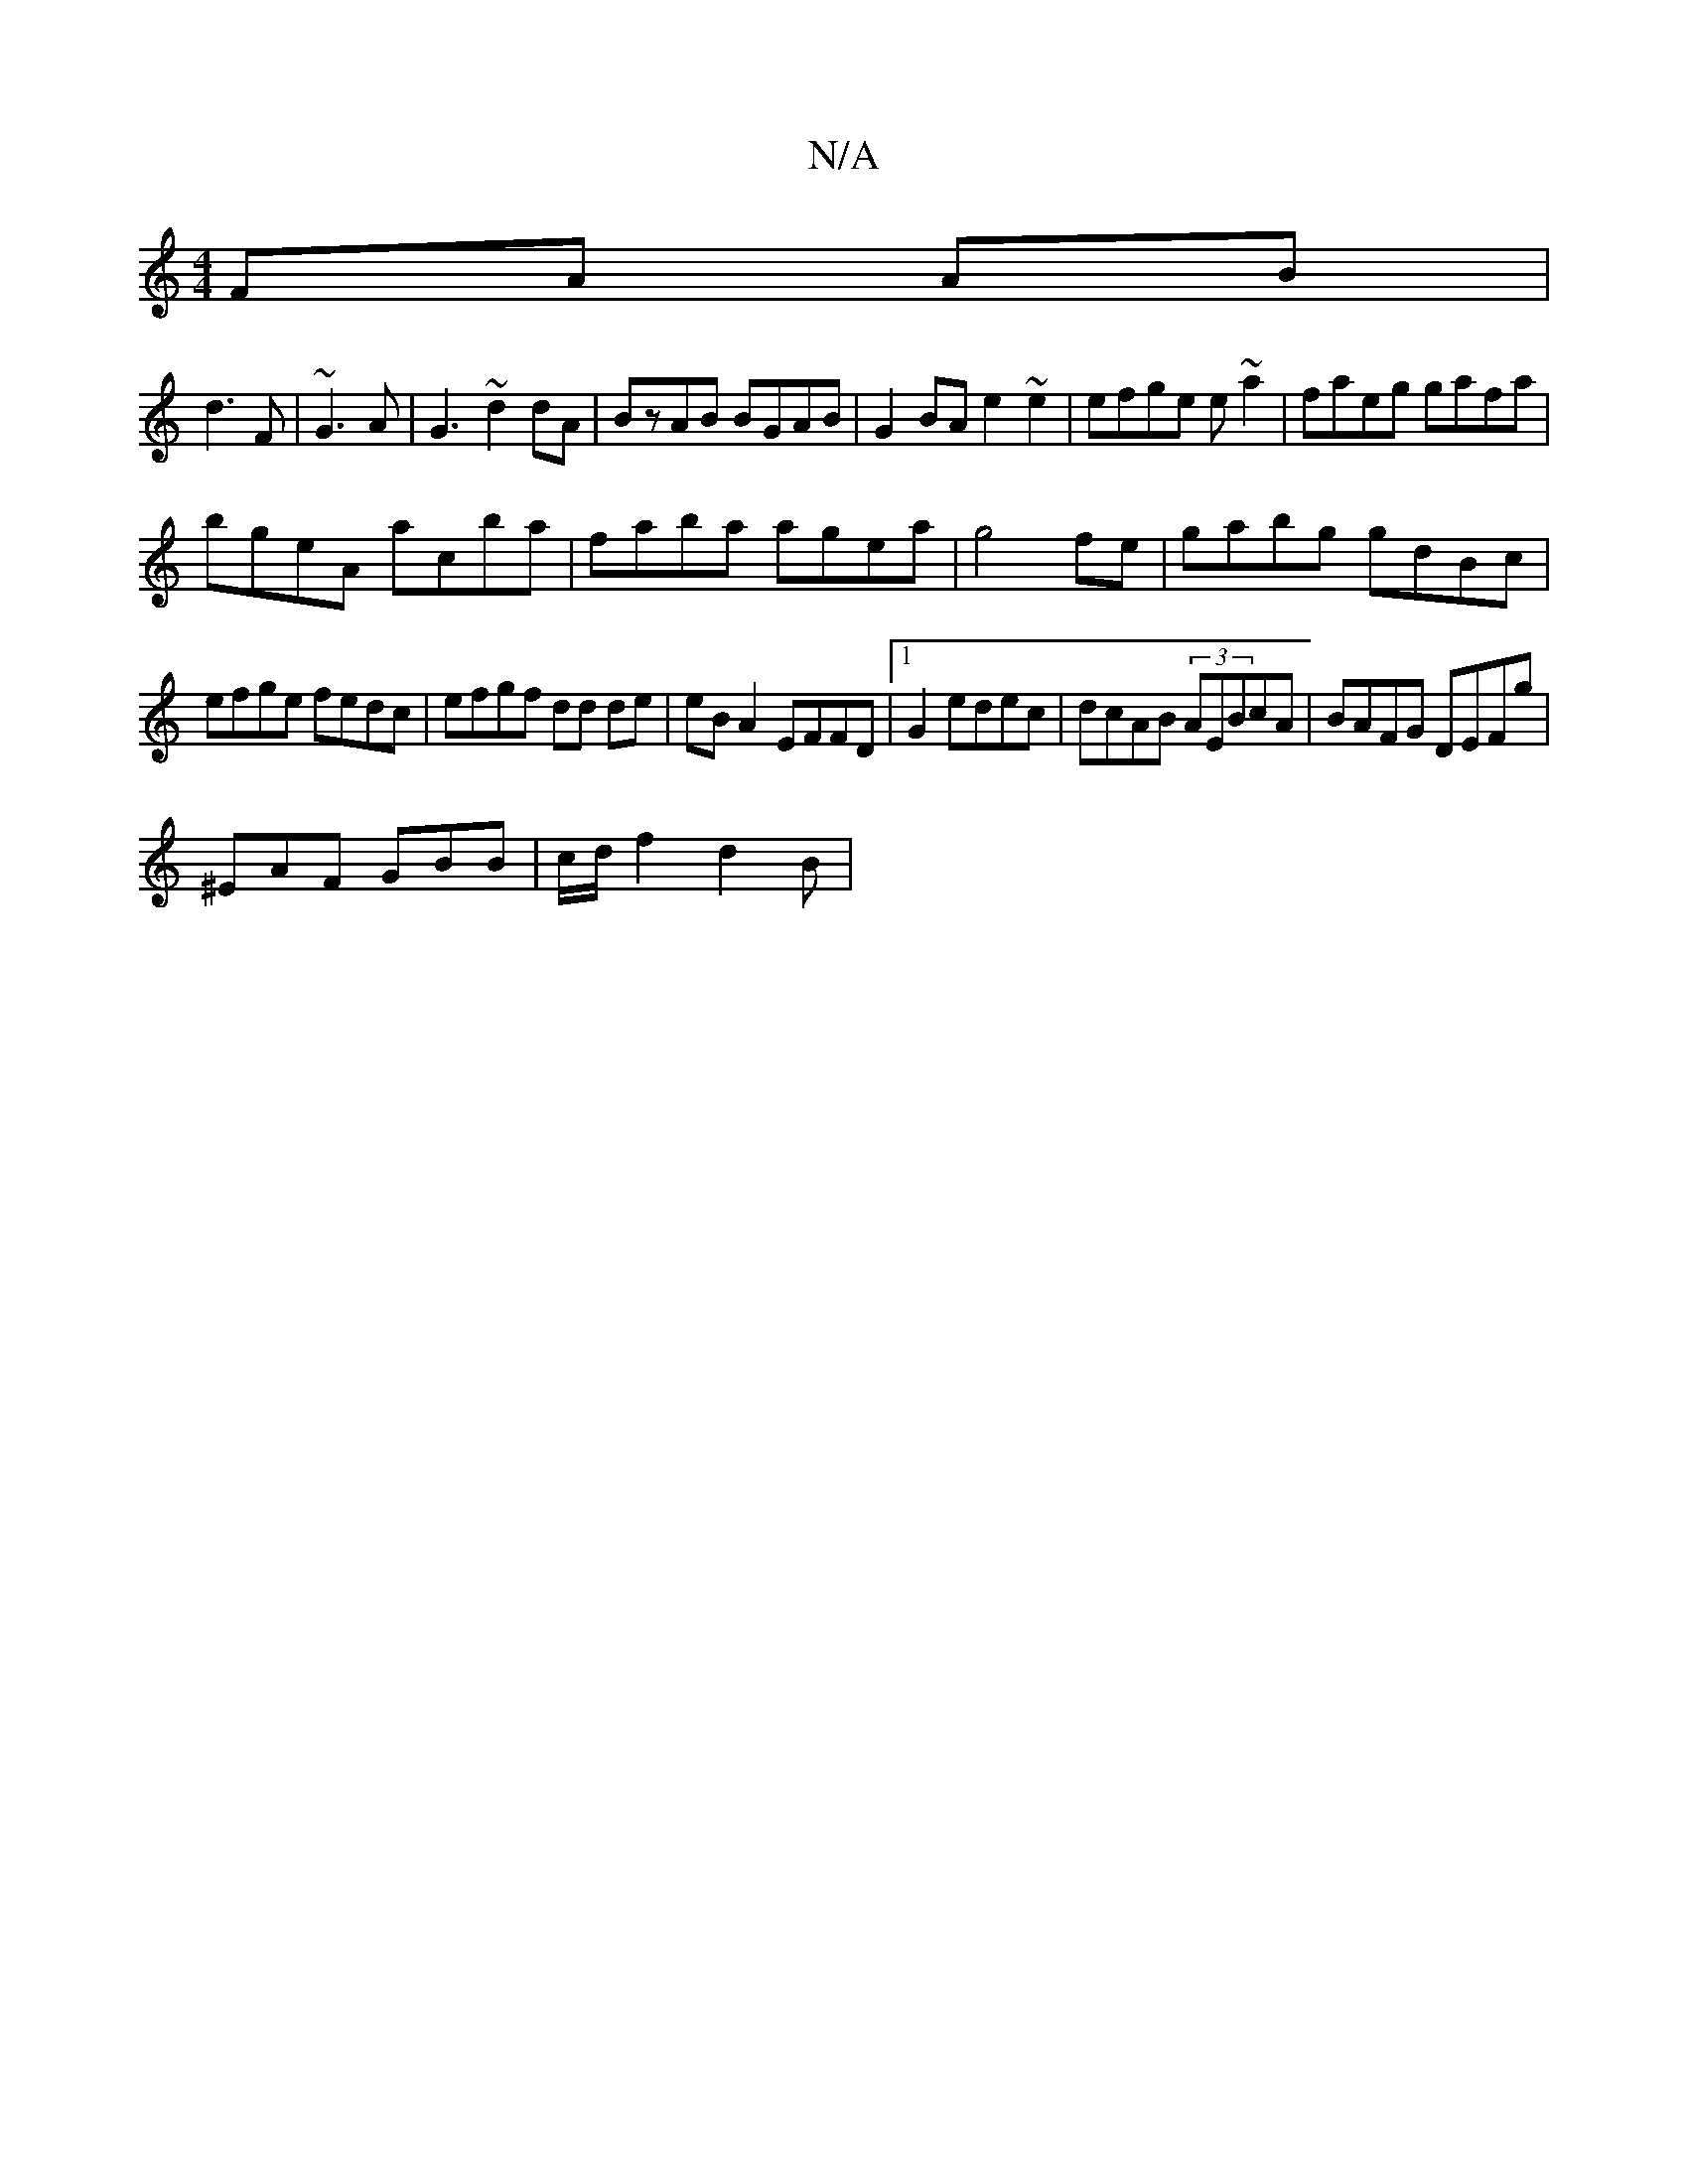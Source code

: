 X:1
T:N/A
M:4/4
R:N/A
K:Cmajor
FA AB|
d3 F | ~G3 A|G3- ~d2dA|BzAB BGAB|G2BA e2~e2|efge e~a2|faeg gafa|
bgeA acba|faba agea|g4fe | gabg gdBc |
efge fedc |efgf dd de|eBA2 EFFD|1 G2edec|dcAB (3AEBcA|BAFG DEFg|
^EAF GBB | c/d/f2 d2 B |